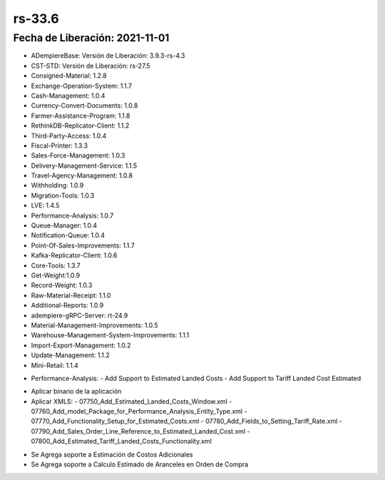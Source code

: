 .. _documento/versión-33-6:

**rs-33.6**
===========

**Fecha de Liberación:** 2021-11-01
-----------------------------------

.. data:: Soporte a Versiones:

- ADempiereBase: Versión de Liberación: 3.9.3-rs-4.3
- CST-STD: Versión de Liberación: rs-27.5
- Consigned-Material: 1.2.8
- Exchange-Operation-System: 1.1.7
- Cash-Management: 1.0.4
- Currency-Convert-Documents: 1.0.8
- Farmer-Assistance-Program: 1.1.8
- RethinkDB-Replicator-Client: 1.1.2
- Third-Party-Access: 1.0.4
- Fiscal-Printer: 1.3.3
- Sales-Force-Management: 1.0.3
- Delivery-Management-Service: 1.1.5
- Travel-Agency-Management: 1.0.8
- Withholding: 1.0.9
- Migration-Tools: 1.0.3
- LVE: 1.4.5
- Performance-Analysis: 1.0.7
- Queue-Manager: 1.0.4
- Notification-Queue: 1.0.4
- Point-Of-Sales-Improvements: 1.1.7
- Kafka-Replicator-Client: 1.0.6
- Core-Tools: 1.3.7
- Get-Weight:1.0.9
- Record-Weight: 1.0.3
- Raw-Material-Receipt: 1.1.0
- Additional-Reports: 1.0.9
- adempiere-gRPC-Server: rt-24.9
- Material-Management-Improvements: 1.0.5
- Warehouse-Management-System-Improvements: 1.1.1
- Import-Export-Management: 1.0.2
- Update-Management: 1.1.2
- Mini-Retail: 1.1.4

.. data:: Detalle Técnico:

- Performance-Analysis: 
  - Add Support to Estimated Landed Costs
  - Add Support to Tariff Landed Cost Estimated

.. data:: Requerimientos:

- Aplicar binario de la aplicación
- Aplicar XMLS:
  - 07750_Add_Estimated_Landed_Costs_Window.xml
  - 07760_Add_model_Package_for_Performance_Analysis_Entity_Type.xml
  - 07770_Add_Functionality_Setup_for_Estimated_Costs.xml
  - 07780_Add_Fields_to_Setting_Tariff_Rate.xml
  - 07790_Add_Sales_Order_Line_Reference_to_Estimated_Landed_Cost.xml
  - 07800_Add_Estimated_Tariff_Landed_Costs_Functionality.xml
  
.. data:: Novedades

- Se Agrega soporte a Estimación de Costos Adicionales
- Se Agrega soporte a Calculo Estimado de Aranceles en Orden de Compra